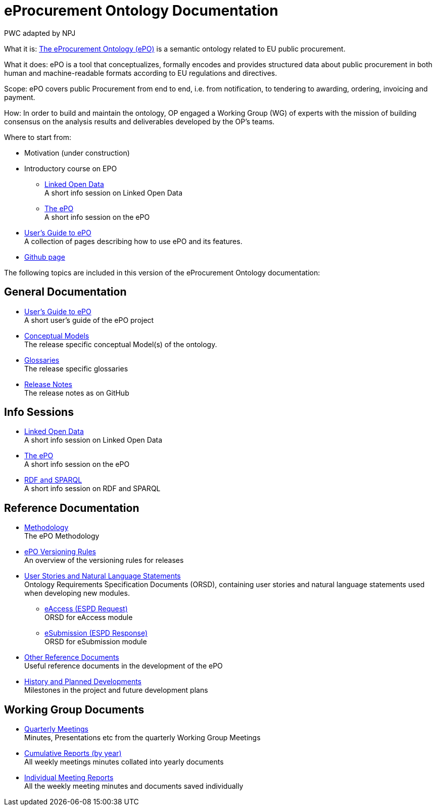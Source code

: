 :doctitle: eProcurement Ontology Documentation
:doccode: epo-main-prod-001
:author: PWC adapted by NPJ
:authoremail: nicole-anne.paterson-jones@ext.ec.europa.eu
:docdate: June 2023

[underline]#What it is:#
https://github.com/OP-TED/ePO[The eProcurement Ontology (ePO)] is a semantic ontology related to EU public procurement.

[underline]#What it does:#
ePO is a tool that conceptualizes, formally encodes and provides structured data about public procurement in both human and machine-readable formats according to EU regulations and directives.

[underline]#Scope:#
ePO covers public Procurement from end to end, i.e. from notification, to tendering to awarding, ordering, invoicing and payment.

[underline]#How:#
In order to build and maintain the ontology, OP engaged a Working Group (WG) of experts with the mission of building consensus on the analysis results and deliverables developed by the OP’s teams.


[underline]#Where to start from:#

* Motivation (under construction)
* Introductory course on EPO
** xref:attachment$LOD/index.html[Linked Open Data] +
A short info session on Linked Open Data
** xref:attachment$ePO/index.html[The ePO] +
A short info session on the ePO
* xref:epo-home::guide.adoc[User's Guide to ePO] +
A collection of pages describing how to use ePO and its features.
* https://github.com/OP-TED/ePO[Github page]

The following topics are included in this version of the eProcurement Ontology documentation:


== General Documentation

* xref:epo-home::guide.adoc[User's Guide to ePO] +
A short user's guide of the ePO project
* xref:EPO::conceptual.adoc[Conceptual Models] +
The release specific conceptual Model(s) of the ontology.
* xref:EPO::glossaries.adoc[Glossaries] +
The release specific glossaries
* xref:EPO::release-notes.adoc[Release Notes] +
The release notes as on GitHub

== Info Sessions

* xref:attachment$LOD/index.html[Linked Open Data] +
A short info session on Linked Open Data
* xref:attachment$ePO/index.html[The ePO] +
A short info session on the ePO
* xref:attachment$RDF/index.html[RDF and SPARQL] +
A short info session on RDF and SPARQL

== Reference Documentation


* xref:epo-home::methodology2024.adoc[Methodology] +
The ePO Methodology

* xref:epo-home::versioning.adoc[ePO Versioning Rules] +
An overview of the versioning rules for releases

* xref:epo-home::stories.adoc[User Stories and Natural Language Statements] +
Ontology Requirements Specification Documents (ORSD), containing user stories and natural language statements used when developing new modules.

** xref:epo-home::stories_eAccess.adoc[eAccess (ESPD Request)] +
ORSD for eAccess module
** xref:epo-home::stories_eSubmission.adoc[eSubmission (ESPD Response)] +
ORSD for eSubmission module

* xref:epo-home::REFreferences.adoc[Other Reference Documents] +
Useful reference documents in the development of the ePO

* xref:epo-home::history.adoc[History and Planned Developments] +
Milestones in the project and future development plans

== Working Group Documents
* xref:epo-wgm::wider.adoc[Quarterly Meetings] +
Minutes, Presentations etc from the quarterly Working Group Meetings
* xref:epo-wgm::cumulative.adoc[Cumulative Reports (by year)] +
All weekly meetings minutes collated into yearly documents
* xref:epo-wgm::indiv.adoc[Individual Meeting Reports] +
All the weekly meeting minutes and documents saved individually
